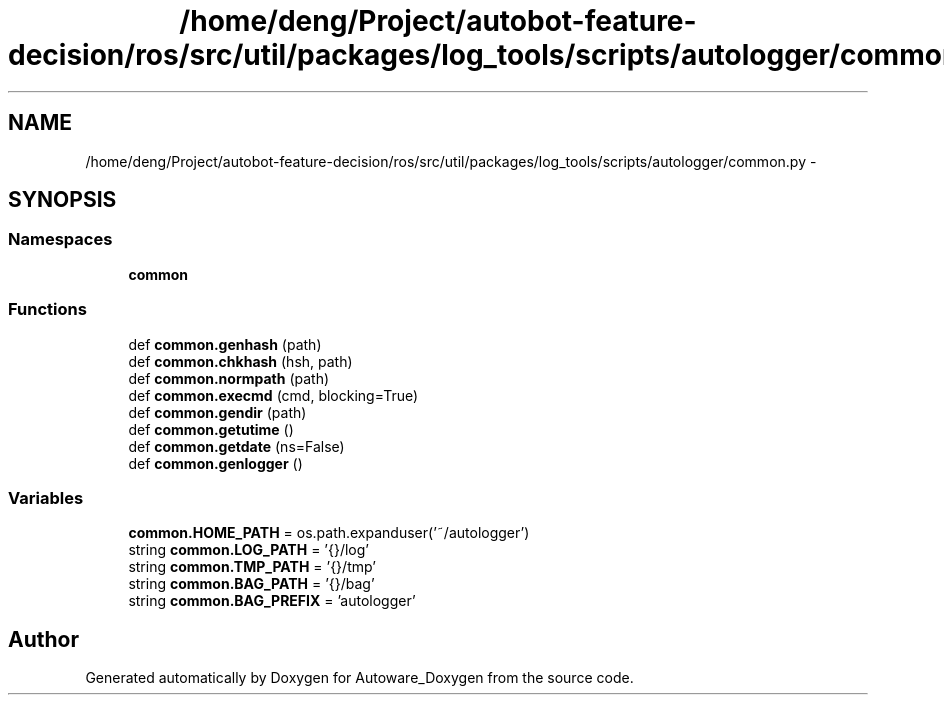 .TH "/home/deng/Project/autobot-feature-decision/ros/src/util/packages/log_tools/scripts/autologger/common.py" 3 "Fri May 22 2020" "Autoware_Doxygen" \" -*- nroff -*-
.ad l
.nh
.SH NAME
/home/deng/Project/autobot-feature-decision/ros/src/util/packages/log_tools/scripts/autologger/common.py \- 
.SH SYNOPSIS
.br
.PP
.SS "Namespaces"

.in +1c
.ti -1c
.RI " \fBcommon\fP"
.br
.in -1c
.SS "Functions"

.in +1c
.ti -1c
.RI "def \fBcommon\&.genhash\fP (path)"
.br
.ti -1c
.RI "def \fBcommon\&.chkhash\fP (hsh, path)"
.br
.ti -1c
.RI "def \fBcommon\&.normpath\fP (path)"
.br
.ti -1c
.RI "def \fBcommon\&.execmd\fP (cmd, blocking=True)"
.br
.ti -1c
.RI "def \fBcommon\&.gendir\fP (path)"
.br
.ti -1c
.RI "def \fBcommon\&.getutime\fP ()"
.br
.ti -1c
.RI "def \fBcommon\&.getdate\fP (ns=False)"
.br
.ti -1c
.RI "def \fBcommon\&.genlogger\fP ()"
.br
.in -1c
.SS "Variables"

.in +1c
.ti -1c
.RI "\fBcommon\&.HOME_PATH\fP = os\&.path\&.expanduser('~/autologger')"
.br
.ti -1c
.RI "string \fBcommon\&.LOG_PATH\fP = '{}/log'"
.br
.ti -1c
.RI "string \fBcommon\&.TMP_PATH\fP = '{}/tmp'"
.br
.ti -1c
.RI "string \fBcommon\&.BAG_PATH\fP = '{}/bag'"
.br
.ti -1c
.RI "string \fBcommon\&.BAG_PREFIX\fP = 'autologger'"
.br
.in -1c
.SH "Author"
.PP 
Generated automatically by Doxygen for Autoware_Doxygen from the source code\&.

